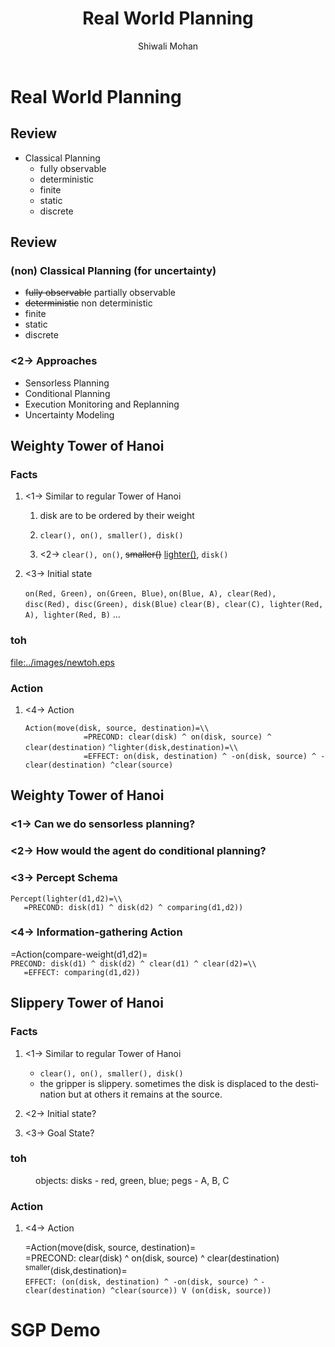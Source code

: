 #+TITLE:   Real World Planning
#+AUTHOR:   Shiwali Mohan
#+EMAIL:     shiwali@umich.edu
#+DESCRIPTION: 
#+KEYWORDS: 
#+LANGUAGE:  en
#+OPTIONS:   H:3 num:t toc:t \n:nil @:t ::t |:t ^:t -:t f:t *:t <:t
#+OPTIONS:   TeX:t LaTeX:nil skip:nil d:nil todo:t pri:nil tags:not-in-toc
#+INFOJS_OPT: view:nil toc:t ltoc:t mouse:underline buttons:0 path:http://orgmode.org/org-info.js
#+EXPORT_SELECT_TAGS: export
#+EXPORT_EXCLUDE_TAGS: noexport
#+LINK_UP:   
#+LINK_HOME: 

#+startup: oddeven

#+startup: beamer
#+startup: pgfpages
#+LaTeX_CLASS: beamer
#+LaTeX_CLASS_OPTIONS: [compress, 9pt]
#+latex_header: \usetheme{default}
#+latex_header: \usecolortheme[RGB={0,38,93}]{structure}
#+latex_header: \usefonttheme{serif}
#+latex_header: \useinnertheme{circles}
#+latex_header: \useoutertheme[]{shadow}
#+latex_header: \setbeamertemplate{navigation symbols}{}
#+latex_header: \usepackage{natbib}
#+latex_header: \usepackage{fleqn}
#+latex_header: \usepackage{epsf}
#+latex_header: \usepackage[dvips]{color}
#+begin_latex
\title[Search \hspace{1em}\insertframenumber/
\inserttotalframenumber]{Full Title}
#+end_latex
#+latex_header: \usepackage{bibentry}
#+BEAMER_FRAME_LEVEL: 2
#+latex_header: \institute{Computer Science and Engineering \\ University of Michigan}

#+COLUMNS: %20ITEM %13BEAMER_env(Env) %6BEAMER_envargs(Args) %4BEAMER_col(Col) %7BEAMER_extra(Extra)
#+BEAMER_HEADER_EXTRA \beamerdefaultoverlayspecification{<+->}
* Real World Planning
** Review
- Classical Planning
  - fully observable
  - deterministic
  - finite
  - static
  - discrete
** Review
*** (non) Classical Planning (for uncertainty)
  - +fully observable+ partially observable 
  - +deterministic+ non deterministic
  - finite
  - static
  - discrete
*** <2-> Approaches
  - Sensorless Planning
  - Conditional Planning
  - Execution Monitoring and Replanning
  - Uncertainty Modeling 
** Weighty Tower of Hanoi
*** Facts
:PROPERTIES:
 :BEAMER_col: 0.6
 :BEAMER_env: ignoreheading
 :END:
**** <1-> Similar to regular Tower of Hanoi
***** disk are to be ordered by their weight
***** =clear(), on(), smaller(), disk()=
***** <2-> =clear(), on()=, +smaller()+ _lighter()_, =disk()=
**** <3-> Initial state
  =on(Red, Green), on(Green, Blue)=,
  =on(Blue, A), clear(Red), disc(Red), disc(Green), disk(Blue)=
  =clear(B), clear(C), lighter(Red, A), lighter(Red, B)= ...
*** toh
:PROPERTIES:
:BEAMER_env: ignoreheading
:BEAMER_col: 0.5
:END:
 #+CAPTION: objects: disks - red, green, blue; pegs - A, B, C
 #+ATTR_LaTeX: width=4cm
 [[file:../images/newtoh.eps]]

*** Action
:PROPERTIES:
:BEAMER_env: ignoreheading
:BEAMER_col: 1.0
:END:
**** <4-> Action
=Action(move(disk, source, destination)=\\
             =PRECOND: clear(disk) ^ on(disk, source) ^ clear(destination)=
    =^lighter(disk,destination)=\\
             =EFFECT: on(disk, destination) ^ -on(disk, source) ^ -clear(destination) ^clear(source)=

** Weighty Tower of Hanoi
*** <1-> Can we do sensorless planning?
*** <2-> How would the agent do conditional planning?
*** <3-> Percept Schema
=Percept(lighter(d1,d2)=\\
   =PRECOND: disk(d1) ^ disk(d2) ^ comparing(d1,d2))=
*** <4-> Information-gathering Action
=Action(compare-weight(d1,d2)=\\
   =PRECOND: disk(d1) ^ disk(d2) ^ clear(d1) ^ clear(d2)=\\
   =EFFECT: comparing(d1,d2))=

** Slippery Tower of Hanoi
*** Facts
:PROPERTIES:
 :BEAMER_col: 0.5
 :BEAMER_env: ignoreheading
 :END:
**** <1-> Similar to regular Tower of Hanoi
  - =clear(), on(), smaller(), disk()=
  - the gripper is slippery. sometimes the disk is displaced to the
    destination but at others it remains at the source.
**** <2-> Initial state?
**** <3-> Goal State?
*** toh
:PROPERTIES:
:BEAMER_env: ignoreheading
:BEAMER_col: 0.5
:END:
 #+CAPTION: objects: disks - red, green, blue; pegs - A, B, C
 #+ATTR_LaTeX: width=5cm
[[file:../images/torrehanoi.png]]

*** Action
:PROPERTIES:
:BEAMER_env: ignoreheading
:BEAMER_col: 1.0
:END:
**** <4-> Action
=Action(move(disk, source, destination)=\\
             =PRECOND: clear(disk) ^ on(disk, source) ^ clear(destination)
    ^smaller(disk,destination)=\\
             =EFFECT: (on(disk, destination) ^ -on(disk, source) ^=
             =-clear(destination) ^clear(source)) V (on(disk, source))=
* SGP Demo
